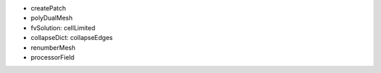 
- createPatch
- polyDualMesh
- fvSolution: cellLimited
- collapseDict: collapseEdges
- renumberMesh
- processorField


